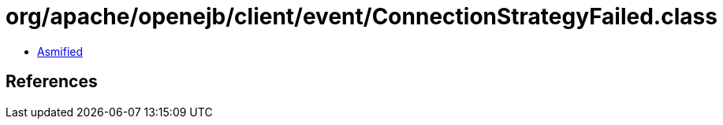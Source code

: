 = org/apache/openejb/client/event/ConnectionStrategyFailed.class

 - link:ConnectionStrategyFailed-asmified.java[Asmified]

== References

